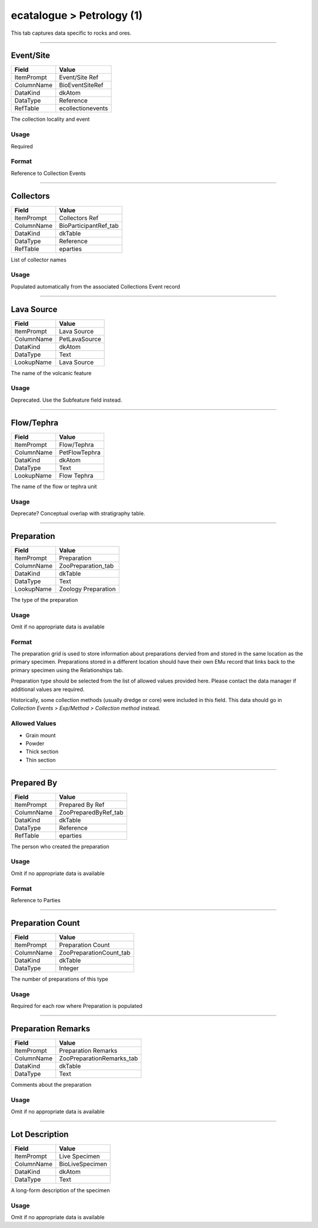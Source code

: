##########################
ecatalogue > Petrology (1)
##########################

This tab captures data specific to rocks and ores.

--------------------------------------------------------------------------------

.. _ecatalogue-petrology-1-object-data-from-time-of-collecting-event-event-site:

**********
Event/Site
**********

+----------+-----------------+
|Field     |Value            |
+==========+=================+
|ItemPrompt|Event/Site Ref   |
+----------+-----------------+
|ColumnName|BioEventSiteRef  |
+----------+-----------------+
|DataKind  |dkAtom           |
+----------+-----------------+
|DataType  |Reference        |
+----------+-----------------+
|RefTable  |ecollectionevents|
+----------+-----------------+

The collection locality and event

Usage
=====

Required

Format
======

Reference to Collection Events

--------------------------------------------------------------------------------

.. _ecatalogue-petrology-1-object-data-from-time-of-collecting-event-collectors:

**********
Collectors
**********

+----------+---------------------+
|Field     |Value                |
+==========+=====================+
|ItemPrompt|Collectors Ref       |
+----------+---------------------+
|ColumnName|BioParticipantRef_tab|
+----------+---------------------+
|DataKind  |dkTable              |
+----------+---------------------+
|DataType  |Reference            |
+----------+---------------------+
|RefTable  |eparties             |
+----------+---------------------+

List of collector names

Usage
=====

Populated automatically from the associated Collections Event record

--------------------------------------------------------------------------------

.. _ecatalogue-petrology-1-volcano-attributes-lava-source:

***********
Lava Source
***********

+----------+-------------+
|Field     |Value        |
+==========+=============+
|ItemPrompt|Lava Source  |
+----------+-------------+
|ColumnName|PetLavaSource|
+----------+-------------+
|DataKind  |dkAtom       |
+----------+-------------+
|DataType  |Text         |
+----------+-------------+
|LookupName|Lava Source  |
+----------+-------------+

The name of the volcanic feature

Usage
=====

Deprecated. Use the Subfeature field instead.

--------------------------------------------------------------------------------

.. _ecatalogue-petrology-1-volcano-attributes-flow-tephra:

***********
Flow/Tephra
***********

+----------+-------------+
|Field     |Value        |
+==========+=============+
|ItemPrompt|Flow/Tephra  |
+----------+-------------+
|ColumnName|PetFlowTephra|
+----------+-------------+
|DataKind  |dkAtom       |
+----------+-------------+
|DataType  |Text         |
+----------+-------------+
|LookupName|Flow Tephra  |
+----------+-------------+

The name of the flow or tephra unit

Usage
=====

Deprecate? Conceptual overlap with stratigraphy table.

--------------------------------------------------------------------------------

.. _ecatalogue-petrology-1-preparation-details-preparation:

***********
Preparation
***********

+----------+-------------------+
|Field     |Value              |
+==========+===================+
|ItemPrompt|Preparation        |
+----------+-------------------+
|ColumnName|ZooPreparation_tab |
+----------+-------------------+
|DataKind  |dkTable            |
+----------+-------------------+
|DataType  |Text               |
+----------+-------------------+
|LookupName|Zoology Preparation|
+----------+-------------------+

The type of the preparation

Usage
=====

Omit if no appropriate data is available

Format
======

The preparation grid is used to store information about preparations
dervied from and stored in the same location as the primary specimen.
Preparations stored in a different location should have their own EMu
record that links back to the primary specimen using the Relationships
tab.

Preparation type should be selected from the list of allowed values
provided here. Please contact the data manager if additional values are
required.

Historically, some collection methods (usually dredge or core) were
included in this field. This data should go in *Collection Events >
Exp/Method > Collection method* instead.

Allowed Values
==============

* Grain mount
* Powder
* Thick section
* Thin section

--------------------------------------------------------------------------------

.. _ecatalogue-petrology-1-preparation-details-prepared-by:

***********
Prepared By
***********

+----------+--------------------+
|Field     |Value               |
+==========+====================+
|ItemPrompt|Prepared By Ref     |
+----------+--------------------+
|ColumnName|ZooPreparedByRef_tab|
+----------+--------------------+
|DataKind  |dkTable             |
+----------+--------------------+
|DataType  |Reference           |
+----------+--------------------+
|RefTable  |eparties            |
+----------+--------------------+

The person who created the preparation

Usage
=====

Omit if no appropriate data is available

Format
======

Reference to Parties

--------------------------------------------------------------------------------

.. _ecatalogue-petrology-1-preparation-details-preparation-count:

*****************
Preparation Count
*****************

+----------+-----------------------+
|Field     |Value                  |
+==========+=======================+
|ItemPrompt|Preparation Count      |
+----------+-----------------------+
|ColumnName|ZooPreparationCount_tab|
+----------+-----------------------+
|DataKind  |dkTable                |
+----------+-----------------------+
|DataType  |Integer                |
+----------+-----------------------+

The number of preparations of this type

Usage
=====

Required for each row where Preparation is populated

--------------------------------------------------------------------------------

.. _ecatalogue-petrology-1-preparation-details-preparation-remarks:

*******************
Preparation Remarks
*******************

+----------+-------------------------+
|Field     |Value                    |
+==========+=========================+
|ItemPrompt|Preparation Remarks      |
+----------+-------------------------+
|ColumnName|ZooPreparationRemarks_tab|
+----------+-------------------------+
|DataKind  |dkTable                  |
+----------+-------------------------+
|DataType  |Text                     |
+----------+-------------------------+

Comments about the preparation

Usage
=====

Omit if no appropriate data is available

--------------------------------------------------------------------------------

.. _ecatalogue-petrology-1-lot-description-lot-description:

***************
Lot Description
***************

+----------+---------------+
|Field     |Value          |
+==========+===============+
|ItemPrompt|Live Specimen  |
+----------+---------------+
|ColumnName|BioLiveSpecimen|
+----------+---------------+
|DataKind  |dkAtom         |
+----------+---------------+
|DataType  |Text           |
+----------+---------------+

A long-form description of the specimen

Usage
=====

Omit if no appropriate data is available
